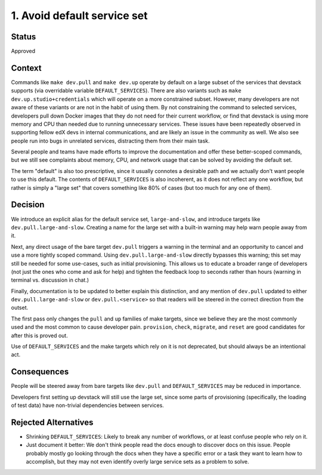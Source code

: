 1. Avoid default service set
============================

Status
------

Approved

Context
-------

Commands like ``make dev.pull`` and ``make dev.up`` operate by default on a large subset of the services that devstack supports (via overridable variable ``DEFAULT_SERVICES``). There are also variants such as ``make dev.up.studio+credentials`` which will operate on a more constrained subset. However, many developers are not aware of these variants or are not in the habit of using them. By not constraining the command to selected services, developers pull down Docker images that they do not need for their current workflow, or find that devstack is using more memory and CPU than needed due to running unnecessary services. These issues have been repeatedly observed in supporting fellow edX devs in internal communications, and are likely an issue in the community as well. We also see people run into bugs in unrelated services, distracting them from their main task.

Several people and teams have made efforts to improve the documentation and offer these better-scoped commands, but we still see complaints about memory, CPU, and network usage that can be solved by avoiding the default set.

The term "default" is also too prescriptive, since it usually connotes a desirable path and we actually don't want people to use this default. The contents of ``DEFAULT_SERVICES`` is also incoherent, as it does not reflect any one workflow, but rather is simply a "large set" that covers something like 80% of cases (but too much for any one of them).

Decision
--------

We introduce an explicit alias for the default service set, ``large-and-slow``, and introduce targets like ``dev.pull.large-and-slow``. Creating a name for the large set with a built-in warning may help warn people away from it.

Next, any direct usage of the bare target ``dev.pull`` triggers a warning in the terminal and an opportunity to cancel and use a more tightly scoped command. Using ``dev.pull.large-and-slow`` directly bypasses this warning; this set may still be needed for some use-cases, such as initial provisioning. This allows us to educate a broader range of developers (not just the ones who come and ask for help) and tighten the feedback loop to seconds rather than hours (warning in terminal vs. discussion in chat.)

Finally, documentation is to be updated to better explain this distinction, and any mention of ``dev.pull`` updated to either ``dev.pull.large-and-slow`` or ``dev.pull.<service>`` so that readers will be steered in the correct direction from the outset.

The first pass only changes the ``pull`` and ``up`` families of make targets, since we believe they are the most commonly used and the most common to cause developer pain. ``provision``, ``check``, ``migrate``, and ``reset`` are good candidates for after this is proved out.

Use of ``DEFAULT_SERVICES`` and the make targets which rely on it is not deprecated, but should always be an intentional act.

Consequences
------------

People will be steered away from bare targets like ``dev.pull`` and ``DEFAULT_SERVICES`` may be reduced in importance.

Developers first setting up devstack will still use the large set, since some parts of provisioning (specifically, the loading of test data) have non-trivial dependencies between services.

Rejected Alternatives
---------------------

- Shrinking ``DEFAULT_SERVICES``: Likely to break any number of workflows, or at least confuse people who rely on it.
- Just document it better: We don't think people read the docs enough to discover docs on this issue. People probably mostly go looking through the docs when they have a specific error or a task they want to learn how to accomplish, but they may not even identify overly large service sets as a problem to solve.
